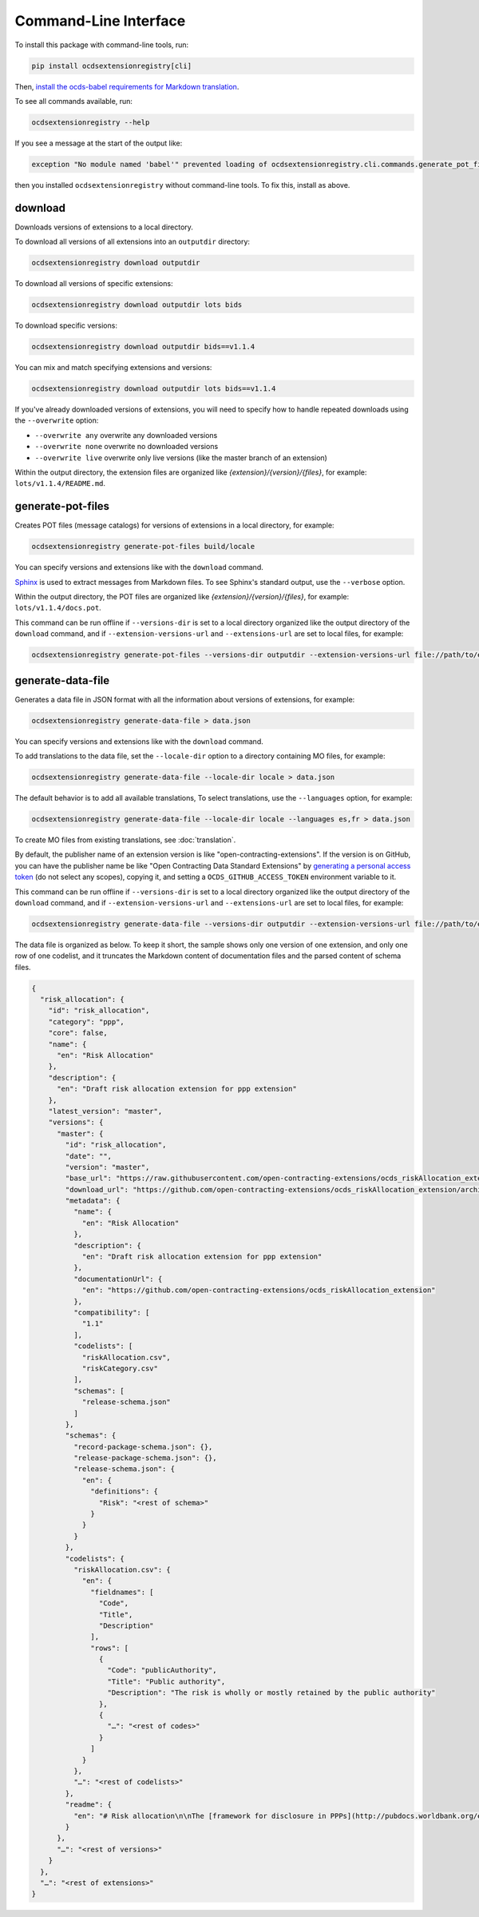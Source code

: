 Command-Line Interface
======================

To install this package with command-line tools, run:

.. code-block:: bash

    pip install ocdsextensionregistry[cli]

Then, `install the ocds-babel requirements for Markdown translation <https://ocds-babel.readthedocs.io/en/latest/api/translate.html#install-requirements-for-markdown-translation>`__.

To see all commands available, run:

.. code-block:: bash

    ocdsextensionregistry --help

If you see a message at the start of the output like:

.. code-block:: none

    exception "No module named 'babel'" prevented loading of ocdsextensionregistry.cli.commands.generate_pot_files module

then you installed ``ocdsextensionregistry`` without command-line tools. To fix this, install as above.

download
--------

Downloads versions of extensions to a local directory.

To download all versions of all extensions into an ``outputdir`` directory:

.. code-block:: bash

    ocdsextensionregistry download outputdir

To download all versions of specific extensions:

.. code-block:: bash

    ocdsextensionregistry download outputdir lots bids

To download specific versions:

.. code-block:: bash

    ocdsextensionregistry download outputdir bids==v1.1.4

You can mix and match specifying extensions and versions:

.. code-block:: bash

    ocdsextensionregistry download outputdir lots bids==v1.1.4

If you've already downloaded versions of extensions, you will need to specify how to handle repeated downloads using the ``--overwrite`` option:

* ``--overwrite any`` overwrite any downloaded versions
* ``--overwrite none`` overwrite no downloaded versions
* ``--overwrite live`` overwrite only live versions (like the master branch of an extension)

Within the output directory, the extension files are organized like `{extension}/{version}/{files}`, for example: ``lots/v1.1.4/README.md``.

generate-pot-files
------------------

Creates POT files (message catalogs) for versions of extensions in a local directory, for example:

.. code-block:: bash

    ocdsextensionregistry generate-pot-files build/locale

You can specify versions and extensions like with the ``download`` command.

`Sphinx <http://www.sphinx-doc.org/>`__ is used to extract messages from Markdown files. To see Sphinx's standard output, use the ``--verbose`` option.

Within the output directory, the POT files are organized like `{extension}/{version}/{files}`, for example: ``lots/v1.1.4/docs.pot``.

This command can be run offline if ``--versions-dir`` is set to a local directory organized like the output directory of the ``download`` command, and if ``--extension-versions-url`` and ``--extensions-url`` are set to local files, for example:

.. code-block:: bash

    ocdsextensionregistry generate-pot-files --versions-dir outputdir --extension-versions-url file://path/to/extension_versions.csv --extensions-url file://path/to/extensions.csv build/locale

generate-data-file
------------------

Generates a data file in JSON format with all the information about versions of extensions, for example:

.. code-block:: bash

    ocdsextensionregistry generate-data-file > data.json

You can specify versions and extensions like with the ``download`` command.

To add translations to the data file, set the ``--locale-dir`` option to a directory containing MO files, for example:

.. code-block:: bash

    ocdsextensionregistry generate-data-file --locale-dir locale > data.json

The default behavior is to add all available translations, To select translations, use the ``--languages`` option, for example:

.. code-block:: bash

    ocdsextensionregistry generate-data-file --locale-dir locale --languages es,fr > data.json

To create MO files from existing translations, see :doc:`translation`.

By default, the publisher name of an extension version is like "open-contracting-extensions". If the version is on GitHub, you can have the publisher name be like "Open Contracting Data Standard Extensions" by `generating a personal access token <https://github.com/settings/tokens/new>`__ (do not select any scopes), copying it, and setting a ``OCDS_GITHUB_ACCESS_TOKEN`` environment variable to it.

This command can be run offline if ``--versions-dir`` is set to a local directory organized like the output directory of the ``download`` command, and if ``--extension-versions-url`` and ``--extensions-url`` are set to local files, for example:

.. code-block:: bash

    ocdsextensionregistry generate-data-file --versions-dir outputdir --extension-versions-url file://path/to/extension_versions.csv --extensions-url file://path/to/extensions.csv > data.json

The data file is organized as below. To keep it short, the sample shows only one version of one extension, and only one row of one codelist, and it truncates the Markdown content of documentation files and the parsed content of schema files.

.. code-block:: json

    {
      "risk_allocation": {
        "id": "risk_allocation",
        "category": "ppp",
        "core": false,
        "name": {
          "en": "Risk Allocation"
        },
        "description": {
          "en": "Draft risk allocation extension for ppp extension"
        },
        "latest_version": "master",
        "versions": {
          "master": {
            "id": "risk_allocation",
            "date": "",
            "version": "master",
            "base_url": "https://raw.githubusercontent.com/open-contracting-extensions/ocds_riskAllocation_extension/master/",
            "download_url": "https://github.com/open-contracting-extensions/ocds_riskAllocation_extension/archive/master.zip",
            "metadata": {
              "name": {
                "en": "Risk Allocation"
              },
              "description": {
                "en": "Draft risk allocation extension for ppp extension"
              },
              "documentationUrl": {
                "en": "https://github.com/open-contracting-extensions/ocds_riskAllocation_extension"
              },
              "compatibility": [
                "1.1"
              ],
              "codelists": [
                "riskAllocation.csv",
                "riskCategory.csv"
              ],
              "schemas": [
                "release-schema.json"
              ]
            },
            "schemas": {
              "record-package-schema.json": {},
              "release-package-schema.json": {},
              "release-schema.json": {
                "en": {
                  "definitions": {
                    "Risk": "<rest of schema>"
                  }
                }
              }
            },
            "codelists": {
              "riskAllocation.csv": {
                "en": {
                  "fieldnames": [
                    "Code",
                    "Title",
                    "Description"
                  ],
                  "rows": [
                    {
                      "Code": "publicAuthority",
                      "Title": "Public authority",
                      "Description": "The risk is wholly or mostly retained by the public authority"
                    },
                    {
                      "…": "<rest of codes>"
                    }
                  ]
                }
              },
              "…": "<rest of codelists>"
            },
            "readme": {
              "en": "# Risk allocation\n\nThe [framework for disclosure in PPPs](http://pubdocs.worldbank.org/en/773541448296707678/Disclosure-in-PPPs-Framework.pdf) …"
            }
          },
          "…": "<rest of versions>"
        }
      },
      "…": "<rest of extensions>"
    }
